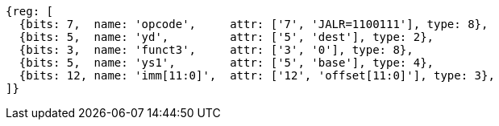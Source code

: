 //ct-unconditional-2

[wavedrom, ,svg]
....
{reg: [
  {bits: 7,  name: 'opcode',     attr: ['7', 'JALR=1100111'], type: 8},
  {bits: 5,  name: 'yd',         attr: ['5', 'dest'], type: 2},
  {bits: 3,  name: 'funct3',     attr: ['3', '0'], type: 8},
  {bits: 5,  name: 'ys1',        attr: ['5', 'base'], type: 4},
  {bits: 12, name: 'imm[11:0]',  attr: ['12', 'offset[11:0]'], type: 3},
]}
....
